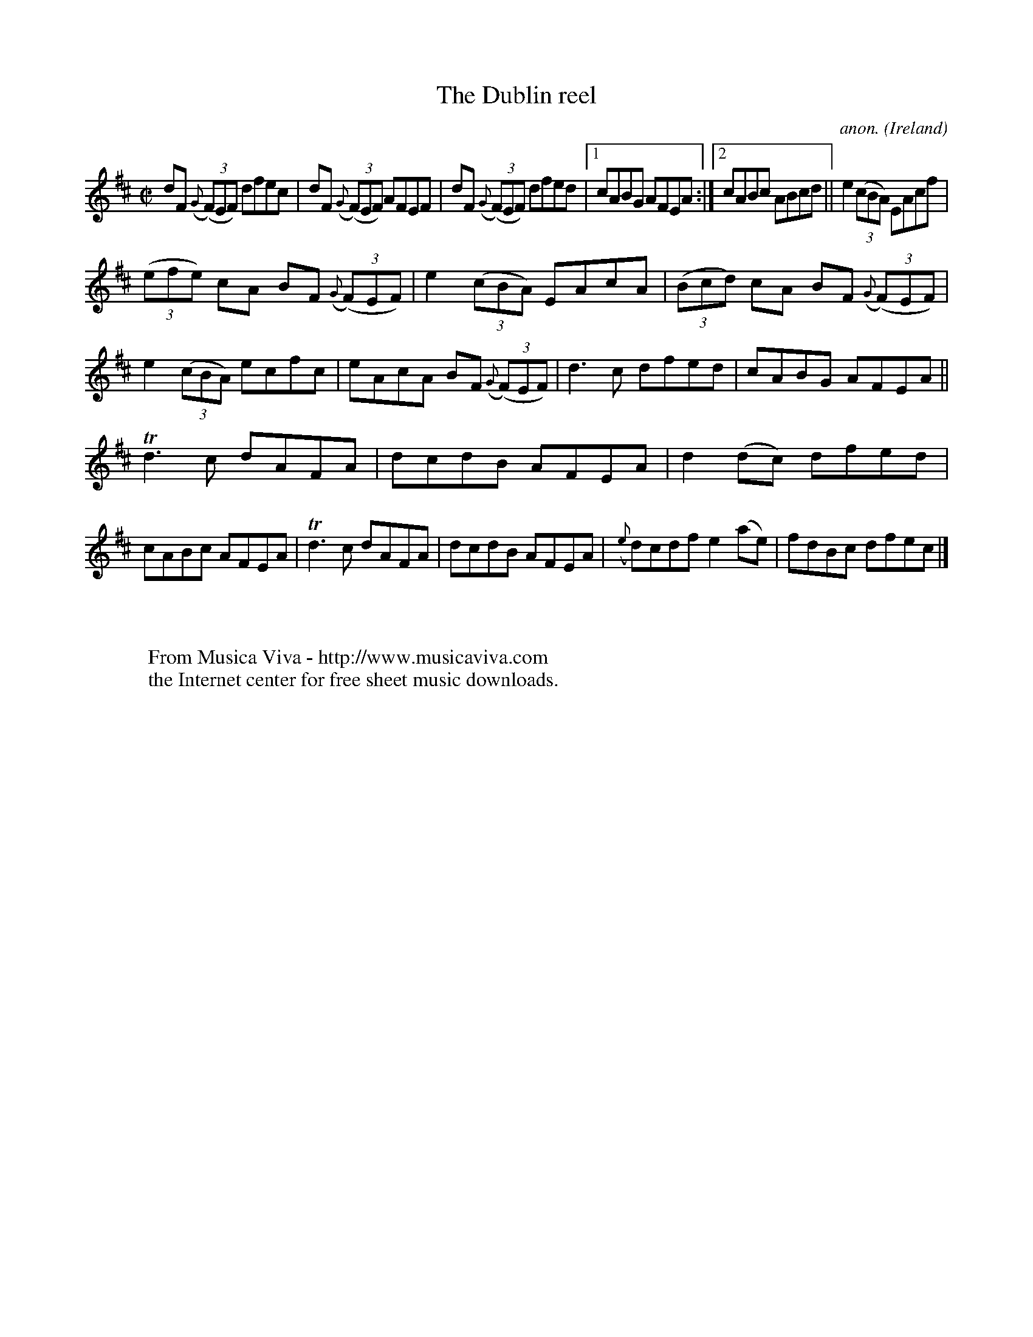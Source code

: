 X:624
T:The Dublin reel
C:anon.
O:Ireland
B:Francis O'Neill: "The Dance Music of Ireland" (1907) no. 624
R:Reel
Z:Transcribed by Frank Nordberg - http://www.musicaviva.com
F:http://www.musicaviva.com/abc/tunes/ireland/oneill-1001/0624/oneill-1001-0624-1.abc
m:Tn3 = n(3n/o/n/ m/n/
M:C|
L:1/8
K:D
dF ({G}(3(F)EF) dfec|dF ({G}(3(F)EF) AFEF|dF ({G}(3(F)EF) dfed|[1cABG AFEA:|[2cABc ABcd||e2 (3(cBA) EAcf|
(3(efe) cA BF ({G}(3(F)EF)|e2 (3(cBA) EAcA|(3(Bcd) cA BF ({G}(3(F)EF)|e2 (3(cBA) ecfc|eAcA BF ({G}(3(F)EF)|d3c dfed|cABG AFEA||
Td3c dAFA|dcdB AFEA|d2(dc) dfed|cABc AFEA|Td3c dAFA|dcdB AFEA|({e}d)cdf e2(ae)|fdBc dfec|]
W:
W:
W:  From Musica Viva - http://www.musicaviva.com
W:  the Internet center for free sheet music downloads.
